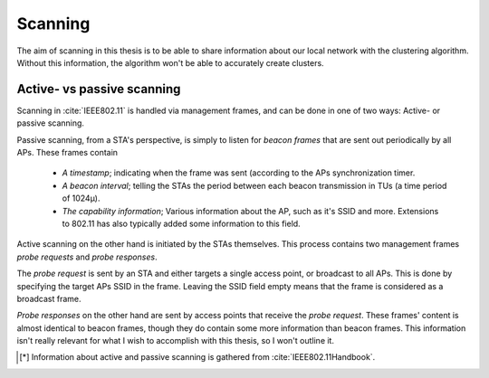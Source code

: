 Scanning
========

The aim of scanning in this thesis is to be able to share information about our
local network with the clustering algorithm. Without this information, the
algorithm won't be able to accurately create clusters.

Active- vs passive scanning
---------------------------

Scanning in :cite:`IEEE802.11` is handled via management frames, and can be
done in one of two ways: Active- or passive scanning.

Passive scanning, from a STA's perspective, is simply to listen for
*beacon frames* that are sent out periodically by all APs. These frames contain

 *  *A timestamp*; indicating when the frame was sent (according to the APs
    synchronization timer.

 *  *A beacon interval*; telling the STAs the period between each beacon
    transmission in TUs (a time period of 1024µ).

 *  *The capability information*; Various information about the AP, such as
    it's SSID and more. Extensions to 802.11 has also typically added some
    information to this field.

Active scanning on the other hand is initiated by the STAs themselves. This
process contains two management frames *probe requests* and *probe responses*.

The *probe request* is sent by an STA and either targets a single access point,
or broadcast to all APs. This is done by specifying the target APs SSID in
the frame. Leaving the SSID field empty means that the frame is considered as
a broadcast frame.

*Probe responses* on the other hand are sent by access points that receive the
*probe request*. These frames' content is almost identical to beacon frames,
though they do contain some more information than beacon frames. This
information isn't really relevant for what I wish to accomplish with this
thesis, so I won't outline it.

.. todo::

    Hmmm, not quite sure if I should actually outline what that information
    is, and then say that it's not relevant instead.

.. [*]  Information about active and passive scanning is gathered from
        :cite:`IEEE802.11Handbook`.


